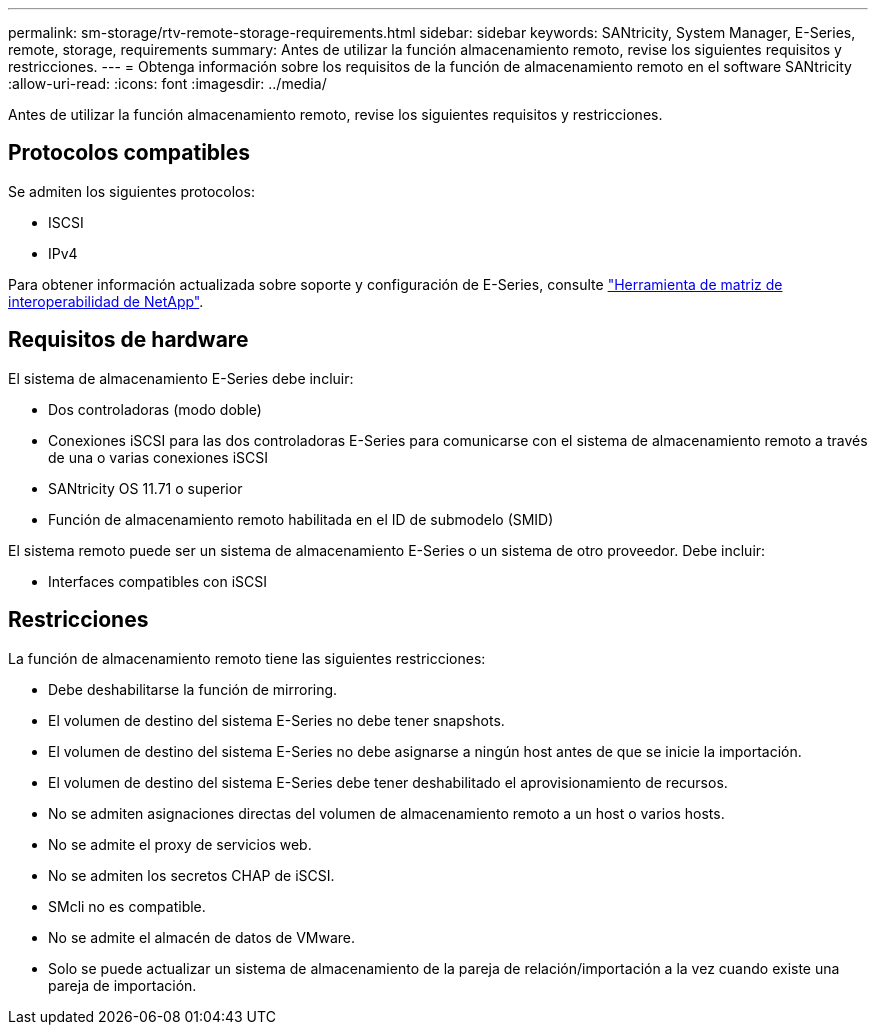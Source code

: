 ---
permalink: sm-storage/rtv-remote-storage-requirements.html 
sidebar: sidebar 
keywords: SANtricity, System Manager, E-Series, remote, storage, requirements 
summary: Antes de utilizar la función almacenamiento remoto, revise los siguientes requisitos y restricciones. 
---
= Obtenga información sobre los requisitos de la función de almacenamiento remoto en el software SANtricity
:allow-uri-read: 
:icons: font
:imagesdir: ../media/


[role="lead"]
Antes de utilizar la función almacenamiento remoto, revise los siguientes requisitos y restricciones.



== Protocolos compatibles

Se admiten los siguientes protocolos:

* ISCSI
* IPv4


Para obtener información actualizada sobre soporte y configuración de E-Series, consulte https://imt.netapp.com/matrix/#welcome["Herramienta de matriz de interoperabilidad de NetApp"^].



== Requisitos de hardware

El sistema de almacenamiento E-Series debe incluir:

* Dos controladoras (modo doble)
* Conexiones iSCSI para las dos controladoras E-Series para comunicarse con el sistema de almacenamiento remoto a través de una o varias conexiones iSCSI
* SANtricity OS 11.71 o superior
* Función de almacenamiento remoto habilitada en el ID de submodelo (SMID)


El sistema remoto puede ser un sistema de almacenamiento E-Series o un sistema de otro proveedor. Debe incluir:

* Interfaces compatibles con iSCSI




== Restricciones

La función de almacenamiento remoto tiene las siguientes restricciones:

* Debe deshabilitarse la función de mirroring.
* El volumen de destino del sistema E-Series no debe tener snapshots.
* El volumen de destino del sistema E-Series no debe asignarse a ningún host antes de que se inicie la importación.
* El volumen de destino del sistema E-Series debe tener deshabilitado el aprovisionamiento de recursos.
* No se admiten asignaciones directas del volumen de almacenamiento remoto a un host o varios hosts.
* No se admite el proxy de servicios web.
* No se admiten los secretos CHAP de iSCSI.
* SMcli no es compatible.
* No se admite el almacén de datos de VMware.
* Solo se puede actualizar un sistema de almacenamiento de la pareja de relación/importación a la vez cuando existe una pareja de importación.

